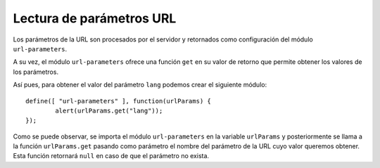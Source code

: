 Lectura de parámetros URL
==========================

Los parámetros de la URL son procesados por el servidor y retornados como configuración del módulo ``url-parameters``.

A su vez, el módulo ``url-parameters`` ofrece una función ``get`` en su valor de retorno que permite obtener los valores de los parámetros.

Así pues, para obtener el valor del parámetro ``lang`` podemos crear el siguiente módulo::

	define([ "url-parameters" ], function(urlParams) {
		alert(urlParams.get("lang"));
	});

Como se puede observar, se importa el módulo ``url-parameters`` en la variable ``urlParams`` y posteriormente se llama a la función ``urlParams.get`` pasando como parámetro el nombre del parámetro de la URL cuyo valor queremos obtener. Esta función retornará ``null`` en caso de que el parámetro no exista.